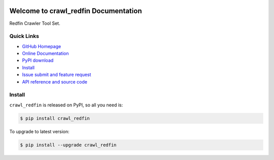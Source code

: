 .. image:: https://travis-ci.org/MacHu-GWU/crawl_redfin-project.svg?branch=master

.. image:: https://img.shields.io/pypi/v/crawl_redfin.svg

.. image:: https://img.shields.io/pypi/l/crawl_redfin.svg

.. image:: https://img.shields.io/pypi/pyversions/crawl_redfin.svg


Welcome to crawl_redfin Documentation
=====================================
Redfin Crawler Tool Set.


**Quick Links**
---------------
- `GitHub Homepage <https://github.com/MacHu-GWU/crawl_redfin-project>`_
- `Online Documentation <http://pythonhosted.org/crawl_redfin>`_
- `PyPI download <https://pypi.python.org/pypi/crawl_redfin>`_
- `Install <install_>`_
- `Issue submit and feature request <https://github.com/MacHu-GWU/crawl_redfin-project/issues>`_
- `API reference and source code <http://pythonhosted.org/crawl_redfin/py-modindex.html>`_


.. _install:

Install
-------

``crawl_redfin`` is released on PyPI, so all you need is:

.. code-block:: console

	$ pip install crawl_redfin

To upgrade to latest version:

.. code-block:: console

	$ pip install --upgrade crawl_redfin